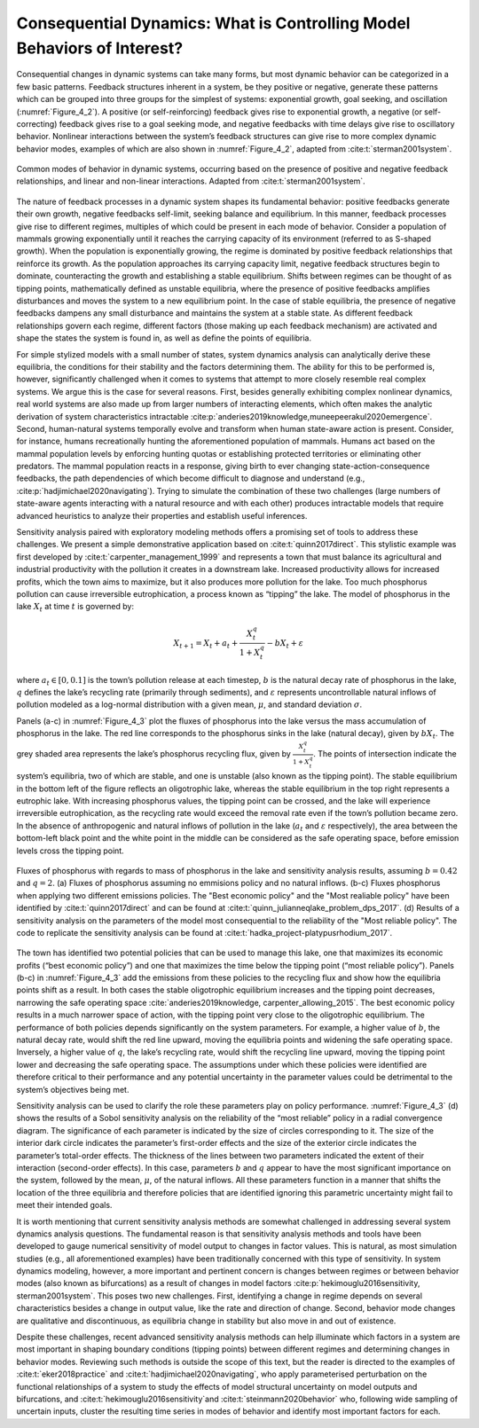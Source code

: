 Consequential Dynamics: What is Controlling Model Behaviors of Interest?
########################################################################

Consequential changes in dynamic systems can take many forms, but most dynamic behavior can be categorized in a few basic patterns. Feedback structures inherent in a system, be they positive or negative, generate these patterns which can be grouped into three groups for the simplest of systems: exponential growth, goal seeking, and oscillation (:numref:`Figure_4_2`). A positive (or self-reinforcing) feedback gives rise to exponential growth, a negative (or self-correcting) feedback gives rise to a goal seeking mode, and negative feedbacks with time delays give rise to oscillatory behavior. Nonlinear interactions between the system’s feedback structures can give rise to more complex dynamic behavior modes, examples of which are also shown in :numref:`Figure_4_2`, adapted from :cite:t:`sterman2001system`.

.. _Figure_4_2:
.. figure:: _static/figure4_2_behavior_modes.png
    :alt: Figure 11.
    :width: 700px
    :align: center

    Common modes of behavior in dynamic systems, occurring based on the presence of positive and negative feedback relationships, and linear and non-linear interactions. Adapted from :cite:t:`sterman2001system`.

The nature of feedback processes in a dynamic system shapes its fundamental behavior: positive feedbacks generate their own growth, negative feedbacks self-limit, seeking balance and equilibrium. In this manner, feedback processes give rise to different regimes, multiples of which could be present in each mode of behavior. Consider a population of mammals growing exponentially until it reaches the carrying capacity of its environment (referred to as S-shaped growth). When the population is exponentially growing, the regime is dominated by positive feedback relationships that reinforce its growth. As the population approaches its carrying capacity limit, negative feedback structures begin to dominate, counteracting the growth and establishing a stable equilibrium. Shifts between regimes can be thought of as tipping points, mathematically defined as unstable equilibria, where the presence of positive feedbacks amplifies disturbances and moves the system to a new equilibrium point. In the case of stable equilibria, the presence of negative feedbacks dampens any small disturbance and maintains the system at a stable state. As different feedback relationships govern each regime, different factors (those making up each feedback mechanism) are activated and shape the states the system is found in, as well as define the points of equilibria.

For simple stylized models with a small number of states, system dynamics analysis can analytically derive these equilibria, the conditions for their stability and the factors determining them. The ability for this to be performed is, however, significantly challenged when it comes to systems that attempt to more closely resemble real complex systems. We argue this is the case for several reasons. First, besides generally exhibiting complex nonlinear dynamics, real world systems are also made up from larger numbers of interacting elements, which often makes the analytic derivation of system characteristics intractable :cite:p:`anderies2019knowledge,muneepeerakul2020emergence`. Second, human-natural systems temporally evolve and transform when human state-aware action is present. Consider, for instance, humans recreationally hunting the aforementioned population of mammals. Humans act based on the mammal population levels by enforcing hunting quotas or establishing protected territories or eliminating other predators. The mammal population reacts in a response, giving birth to ever changing state-action-consequence feedbacks, the path dependencies of which become difficult to diagnose and understand (e.g., :cite:p:`hadjimichael2020navigating`). Trying to simulate the combination of these two challenges (large numbers of state-aware agents interacting with a natural resource and with each other) produces intractable models that require advanced heuristics to analyze their properties and establish useful inferences. 

Sensitivity analysis paired with exploratory modeling methods offers a promising set of tools to address these challenges. We present a simple demonstrative application based on :cite:t:`quinn2017direct`. This stylistic example was first developed by :cite:t:`carpenter_management_1999` and represents a town that must balance its agricultural and industrial productivity with the pollution it creates in a downstream lake. Increased productivity allows for increased profits, which the town aims to maximize, but it also produces more pollution for the lake. Too much phosphorus pollution can cause irreversible eutrophication, a process known as “tipping” the lake. The model of phosphorus in the lake :math:`X_t` at time :math:`t` is governed by:

.. math::

  X_{t+1}= X_{t}+a_{t}+\frac{X_{t}^q} {1+X_{t}^q}-bX_t+\varepsilon

where :math:`a_t \in [0,0.1]` is the town’s pollution release at each timestep, :math:`b` is the natural decay rate of phosphorus in the lake, :math:`q` defines the lake’s recycling rate (primarily through sediments), and :math:`\varepsilon` represents uncontrollable natural inflows of pollution modeled as a log-normal distribution with a given mean, :math:`\mu`, and standard deviation :math:`\sigma`.

Panels (a-c) in :numref:`Figure_4_3` plot the fluxes of phosphorus into the lake versus the mass accumulation of phosphorus in the lake. The red line corresponds to the phosphorus sinks in the lake (natural decay), given by :math:`bX_t`. The grey shaded area represents the lake’s phosphorus recycling flux, given by :math:`\frac{X_{t}^q} {1+X_{t}^q}`. The points of intersection indicate the system’s equilibria, two of which are stable, and one is unstable (also known as the tipping point). The stable equilibrium in the bottom left of the figure reflects an oligotrophic lake, whereas the stable equilibrium in the top right represents a eutrophic lake. With increasing phosphorus values, the tipping point can be crossed, and the lake will experience irreversible eutrophication, as the recycling rate would exceed the removal rate even if the town’s pollution became zero. In the absence of anthropogenic and natural inflows of pollution in the lake (:math:`a_t` and :math:`\varepsilon` respectively), the area between the bottom-left black point and the white point in the middle can be considered as the safe operating space, before emission levels cross the tipping point.

.. _Figure_4_3:
.. figure:: _static/figure4_3_lake_problem_fluxes.png
    :alt: Figure 4.3
    :width: 700px
    :align: center

    Fluxes of phosphorus with regards to mass of phosphorus in the lake and sensitivity analysis results, assuming :math:`b=0.42` and :math:`q=2`. (a) Fluxes of phosphorus assuming no emmisions policy and no natural inflows. (b-c) Fluxes phosphorus when applying two different emissions policies. The "Best economic policy" and the "Most realiable policy" have been identified by :cite:t:`quinn2017direct` and can be found at :cite:t:`quinn_julianneqlake_problem_dps_2017`. (d) Results of a sensitivity analysis on the parameters of the model most consequential to the reliability of the "Most reliable policy". The code to replicate the sensitivity analysis can be found at :cite:t:`hadka_project-platypusrhodium_2017`.

The town has identified two potential policies that can be used to manage this lake, one that maximizes its economic profits (“best economic policy”) and one that maximizes the time below the tipping point (“most reliable policy”). Panels (b-c) in :numref:`Figure_4_3` add the emissions from these policies to the recycling flux and show how the equilibria points shift as a result. In both cases the stable oligotrophic equilibrium increases and the tipping point decreases, narrowing the safe operating space :cite:`anderies2019knowledge, carpenter_allowing_2015`. The best economic policy results in a much narrower space of action, with the tipping point very close to the oligotrophic equilibrium. The performance of both policies depends significantly on the system parameters. For example, a higher value of :math:`b`, the natural decay rate, would shift the red line upward, moving the equilibria points and widening the safe operating space. Inversely, a higher value of :math:`q`, the lake’s recycling rate, would shift the recycling line upward, moving the tipping point lower and decreasing the safe operating space. The assumptions under which these policies were identified are therefore critical to their performance and any potential uncertainty in the parameter values could be detrimental to the system’s objectives being met.

Sensitivity analysis can be used to clarify the role these parameters play on policy performance. :numref:`Figure_4_3` (d) shows the results of a Sobol sensitivity analysis on the reliability of the “most reliable” policy in a radial convergence diagram. The significance of each parameter is indicated by the size of circles corresponding to it. The size of the interior dark circle indicates the parameter’s first-order effects and the size of the exterior circle indicates the parameter’s total-order effects. The thickness of the lines between two parameters indicated the extent of their interaction (second-order effects). In this case, parameters :math:`b` and :math:`q` appear to have the most significant importance on the system, followed by the mean, :math:`\mu`, of the natural inflows. All these parameters function in a manner that shifts the location of the three equilibria and therefore policies that are identified ignoring this parametric uncertainty might fail to meet their intended goals.

It is worth mentioning that current sensitivity analysis methods are somewhat challenged in addressing several system dynamics analysis questions. The fundamental reason is that sensitivity analysis methods and tools have been developed to gauge numerical sensitivity of model output to changes in factor values. This is natural, as most simulation studies (e.g., all aforementioned examples) have been traditionally concerned with this type of sensitivity. In system dynamics modeling, however, a more important and pertinent concern is changes between regimes or between behavior modes (also known as bifurcations) as a result of changes in model factors :cite:p:`hekimouglu2016sensitivity, sterman2001system`. This poses two new challenges. First, identifying a change in regime depends on several characteristics besides a change in output value, like the rate and direction of change. Second, behavior mode changes are qualitative and discontinuous, as equilibria change in stability but also move in and out of existence.

Despite these challenges, recent advanced sensitivity analysis methods can help illuminate which factors in a system are most important in shaping boundary conditions (tipping points) between different regimes and determining changes in behavior modes. Reviewing such methods is outside the scope of this text, but the reader is directed to the examples of :cite:t:`eker2018practice` and :cite:t:`hadjimichael2020navigating`, who apply parameterised perturbation on the functional relationships of a system to study the effects of model structural uncertainty on model outputs and bifurcations, and :cite:t:`hekimouglu2016sensitivity`and :cite:t:`steinmann2020behavior` who, following wide sampling of uncertain inputs, cluster the resulting time series in modes of behavior and identify most important factors for each.



